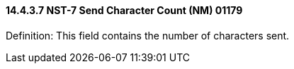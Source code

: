 ==== 14.4.3.7 NST-7 Send Character Count (NM) 01179

Definition: This field contains the number of characters sent.

